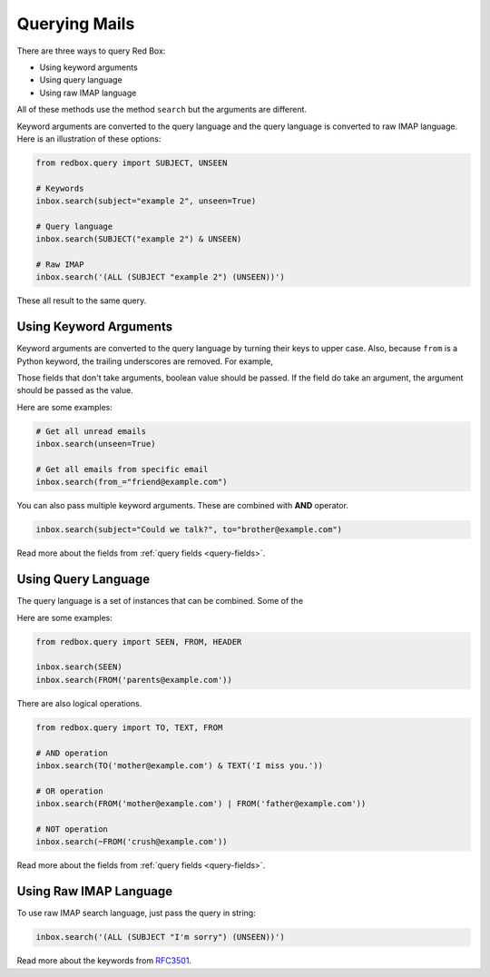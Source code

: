 .. _querying:

Querying Mails
==============

There are three ways to query Red Box:

- Using keyword arguments
- Using query language
- Using raw IMAP language

All of these methods use the method ``search``
but the arguments are different. 

Keyword arguments are converted to the query language
and the query language is converted to raw IMAP language.
Here is an illustration of these options:

.. code-block:: python

    from redbox.query import SUBJECT, UNSEEN

    # Keywords
    inbox.search(subject="example 2", unseen=True)

    # Query language
    inbox.search(SUBJECT("example 2") & UNSEEN)

    # Raw IMAP
    inbox.search('(ALL (SUBJECT "example 2") (UNSEEN))')

These all result to the same query.

Using Keyword Arguments
-----------------------

Keyword arguments are converted to the query language
by turning their keys to upper case. Also, because 
``from`` is a Python keyword, the trailing underscores
are removed. For example, 

Those fields that don't take arguments, boolean value 
should be passed. If the field do take an argument,
the argument should be passed as the value. 

Here are some examples:

.. code-block:: python

    # Get all unread emails
    inbox.search(unseen=True)

    # Get all emails from specific email
    inbox.search(from_="friend@example.com")

You can also pass multiple keyword arguments. 
These are combined with **AND** operator.

.. code-block:: python

   inbox.search(subject="Could we talk?", to="brother@example.com")

Read more about the fields from :ref:`query fields <query-fields>`.

Using Query Language
--------------------

The query language is a set of instances that can be
combined. Some of the 

Here are some examples:

.. code-block:: python

    from redbox.query import SEEN, FROM, HEADER

    inbox.search(SEEN)
    inbox.search(FROM('parents@example.com'))

There are also logical operations. 

.. code-block:: python

    from redbox.query import TO, TEXT, FROM

    # AND operation
    inbox.search(TO('mother@example.com') & TEXT('I miss you.'))

    # OR operation
    inbox.search(FROM('mother@example.com') | FROM('father@example.com'))

    # NOT operation
    inbox.search(~FROM('crush@example.com'))

Read more about the fields from :ref:`query fields <query-fields>`.

Using Raw IMAP Language
-----------------------

To use raw IMAP search language, just pass the query in
string: 

.. code-block:: python

    inbox.search('(ALL (SUBJECT "I'm sorry") (UNSEEN))')

Read more about the keywords from 
`RFC3501 <https://www.rfc-editor.org/rfc/rfc3501#section-6.4.4>`_.